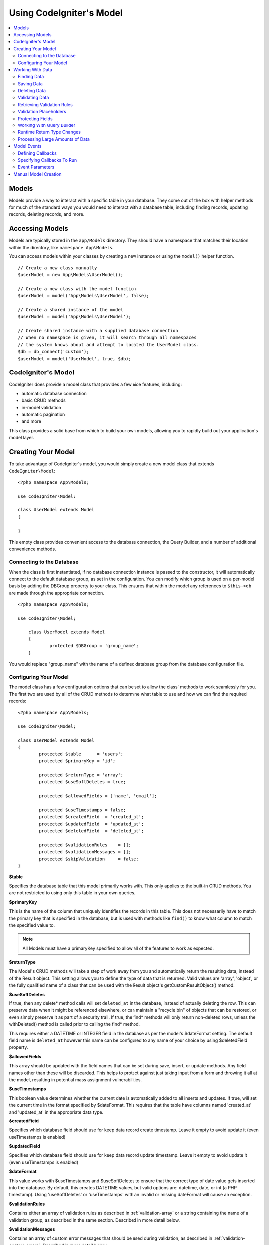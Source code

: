 #########################
Using CodeIgniter's Model
#########################

.. contents::
    :local:
    :depth: 2

Models
======

Models provide a way to interact with a specific table in your database. They come out of the box with helper
methods for much of the standard ways you would need to interact with a database table, including finding records,
updating records, deleting records, and more.

Accessing Models
================

Models are typically stored in the ``app/Models`` directory. They should have a namespace that matches their
location within the directory, like ``namespace App\Models``.

You can access models within your classes by creating a new instance or using the ``model()`` helper function.

::

    // Create a new class manually
    $userModel = new App\Models\UserModel();

    // Create a new class with the model function
    $userModel = model('App\Models\UserModel', false);

    // Create a shared instance of the model
    $userModel = model('App\Models\UserModel');

    // Create shared instance with a supplied database connection
    // When no namespace is given, it will search through all namespaces
    // the system knows about and attempt to located the UserModel class.
    $db = db_connect('custom');
    $userModel = model('UserModel', true, $db);


CodeIgniter's Model
===================

CodeIgniter does provide a model class that provides a few nice features, including:

- automatic database connection
- basic CRUD methods
- in-model validation
- automatic pagination
- and more

This class provides a solid base from which to build your own models, allowing you to
rapidly build out your application's model layer.

Creating Your Model
===================

To take advantage of CodeIgniter's model, you would simply create a new model class
that extends ``CodeIgniter\Model``::

        <?php namespace App\Models;

        use CodeIgniter\Model;

	class UserModel extends Model
	{

	}

This empty class provides convenient access to the database connection, the Query Builder,
and a number of additional convenience methods.

Connecting to the Database
--------------------------

When the class is first instantiated, if no database connection instance is passed to the constructor,
it will automatically connect to the default database group, as set in the configuration. You can
modify which group is used on a per-model basis by adding the DBGroup property to your class.
This ensures that within the model any references to ``$this->db`` are made through the appropriate
connection.
::

    <?php namespace App\Models;

    use CodeIgniter\Model;

	class UserModel extends Model
	{
		protected $DBGroup = 'group_name';
	}

You would replace "group_name" with the name of a defined database group from the database
configuration file.

Configuring Your Model
----------------------

The model class has a few configuration options that can be set to allow the class' methods
to work seamlessly for you. The first two are used by all of the CRUD methods to determine
what table to use and how we can find the required records::

        <?php namespace App\Models;

        use CodeIgniter\Model;

	class UserModel extends Model
	{
		protected $table      = 'users';
		protected $primaryKey = 'id';

		protected $returnType = 'array';
		protected $useSoftDeletes = true;

		protected $allowedFields = ['name', 'email'];

		protected $useTimestamps = false;
		protected $createdField  = 'created_at';
		protected $updatedField  = 'updated_at';
		protected $deletedField  = 'deleted_at';

		protected $validationRules    = [];
		protected $validationMessages = [];
		protected $skipValidation     = false;
	}

**$table**

Specifies the database table that this model primarily works with. This only applies to the
built-in CRUD methods. You are not restricted to using only this table in your own
queries.

**$primaryKey**

This is the name of the column that uniquely identifies the records in this table. This
does not necessarily have to match the primary key that is specified in the database, but
is used with methods like ``find()`` to know what column to match the specified value to.

.. note:: All Models must have a primaryKey specified to allow all of the features to work
    as expected.

**$returnType**

The Model's CRUD methods will take a step of work away from you and automatically return
the resulting data, instead of the Result object. This setting allows you to define
the type of data that is returned. Valid values are 'array', 'object', or the fully
qualified name of a class that can be used with the Result object's getCustomResultObject()
method.

**$useSoftDeletes**

If true, then any delete* method calls will set ``deleted_at`` in the database, instead of
actually deleting the row. This can preserve data when it might be referenced elsewhere, or
can maintain a "recycle bin" of objects that can be restored, or even simply preserve it as
part of a security trail. If true, the find* methods will only return non-deleted rows, unless
the withDeleted() method is called prior to calling the find* method.

This requires either a DATETIME or INTEGER field in the database as per the model's
$dateFormat setting. The default field name is ``deleted_at`` however this name can be
configured to any name of your choice by using $deletedField property.

**$allowedFields**

This array should be updated with the field names that can be set during save, insert, or
update methods. Any field names other than these will be discarded. This helps to protect
against just taking input from a form and throwing it all at the model, resulting in
potential mass assignment vulnerabilities.

**$useTimestamps**

This boolean value determines whether the current date is automatically added to all inserts
and updates. If true, will set the current time in the format specified by $dateFormat. This
requires that the table have columns named 'created_at' and 'updated_at' in the appropriate
data type.

**$createdField**

Specifies which database field should use for keep data record create timestamp.
Leave it empty to avoid update it (even useTimestamps is enabled)

**$updatedField**

Specifies which database field should use for keep data record update timestamp.
Leave it empty to avoid update it (even useTimestamps is enabled)

**$dateFormat**

This value works with $useTimestamps and $useSoftDeletes to ensure that the correct type of
date value gets inserted into the database. By default, this creates DATETIME values, but
valid options are: datetime, date, or int (a PHP timestamp). Using 'useSoftDeletes' or
'useTimestamps' with an invalid or missing dateFormat will cause an exception.

**$validationRules**

Contains either an array of validation rules as described in :ref:`validation-array`
or a string containing the name of a validation group, as described in the same section.
Described in more detail below.

**$validationMessages**

Contains an array of custom error messages that should be used during validation, as
described in :ref:`validation-custom-errors`. Described in more detail below.

**$skipValidation**

Whether validation should be skipped during all ``inserts`` and ``updates``. The default
value is false, meaning that data will always attempt to be validated. This is
primarily used by the ``skipValidation()`` method, but may be changed to ``true`` so
this model will never validate.

**$beforeInsert**
**$afterInsert**
**$beforeUpdate**
**$afterUpdate**
**afterFind**
**afterDelete**

These arrays allow you to specify callback methods that will be run on the data at the
time specified in the property name.

Working With Data
=================

Finding Data
------------

Several functions are provided for doing basic CRUD work on your tables, including find(),
insert(), update(), delete() and more.

**find()**

Returns a single row where the primary key matches the value passed in as the first parameter::

	$user = $userModel->find($user_id);

The value is returned in the format specified in $returnType.

You can specify more than one row to return by passing an array of primaryKey values instead
of just one::

	$users = $userModel->find([1,2,3]);

If no parameters are passed in, will return all rows in that model's table, effectively acting
like findAll(), though less explicit.

**findColumn()**

 Returns null or an indexed array of column values::

 	$user = $userModel->findColumn($column_name);

 $column_name should be a name of single column else you will get the DataException.

**findAll()**

Returns all results::

	$users = $userModel->findAll();

This query may be modified by interjecting Query Builder commands as needed prior to calling this method::

	$users = $userModel->where('active', 1)
	                   ->findAll();

You can pass in a limit and offset values as the first and second
parameters, respectively::

	$users = $userModel->findAll($limit, $offset);

**first()**

Returns the first row in the result set. This is best used in combination with the query builder.
::

	$user = $userModel->where('deleted', 0)
	                  ->first();

**withDeleted()**

If $useSoftDeletes is true, then the find* methods will not return any rows where 'deleted_at IS NOT NULL'.
To temporarily override this, you can use the withDeleted() method prior to calling the find* method.
::

	// Only gets non-deleted rows (deleted = 0)
	$activeUsers = $userModel->findAll();

	// Gets all rows
	$allUsers = $userModel->withDeleted()
	                      ->findAll();

**onlyDeleted()**

Whereas withDeleted() will return both deleted and not-deleted rows, this method modifies
the next find* methods to return only soft deleted rows::

	$deletedUsers = $userModel->onlyDeleted()
	                          ->findAll();

Saving Data
-----------

**insert()**

An associative array of data is passed into this method as the only parameter to create a new
row of data in the database. The array's keys must match the name of the columns in a $table, while
the array's values are the values to save for that key::

	$data = [
		'username' => 'darth',
		'email'    => 'd.vader@theempire.com'
	];

	$userModel->insert($data);

**update()**

Updates an existing record in the database. The first parameter is the $primaryKey of the record to update.
An associative array of data is passed into this method as the second parameter. The array's keys must match the name
of the columns in a $table, while the array's values are the values to save for that key::

	$data = [
		'username' => 'darth',
		'email'    => 'd.vader@theempire.com'
	];

	$userModel->update($id, $data);

Multiple records may be updated with a single call by passing an array of primary keys as the first parameter::

    $data = [
		'active' => 1
	];

	$userModel->update([1, 2, 3], $data);

When you need a more flexible solution, you can leave the parameters empty and it functions like the Query Builder's
update command, with the added benefit of validation, events, etc::

    $userModel
        ->whereIn('id', [1,2,3])
        ->set(['active' => 1]
        ->update();

**save()**

This is a wrapper around the insert() and update() methods that handle inserting or updating the record
automatically, based on whether it finds an array key matching the $primaryKey value::

	// Defined as a model property
	$primaryKey = 'id';

	// Does an insert()
	$data = [
		'username' => 'darth',
		'email'    => 'd.vader@theempire.com'
	];

	$userModel->save($data);

	// Performs an update, since the primary key, 'id', is found.
	$data = [
		'id'       => 3,
		'username' => 'darth',
		'email'    => 'd.vader@theempire.com'
	];
	$userModel->save($data);

The save method also can make working with custom class result objects much simpler by recognizing a non-simple
object and grabbing its public and protected values into an array, which is then passed to the appropriate
insert or update method. This allows you to work with Entity classes in a very clean way. Entity classes are
simple classes that represent a single instance of an object type, like a user, a blog post, job, etc. This
class is responsible for maintaining the business logic surrounding the object itself, like formatting
elements in a certain way, etc. They shouldn't have any idea about how they are saved to the database. At their
simplest, they might look like this::

	namespace App\Entities;

	class Job
	{
		protected $id;
		protected $name;
		protected $description;

		public function __get($key)
		{
			if (property_exists($this, $key))
			{
				return $this->$key;
			}
		}

		public function __set($key, $value)
		{
			if (property_exists($this, $key))
			{
				$this->$key = $value;
			}
		}
	}

A very simple model to work with this might look like::

        use CodeIgniter\Model;

	class JobModel extends Model
	{
		protected $table = 'jobs';
		protected $returnType = '\App\Entities\Job';
		protected $allowedFields = [
			'name', 'description'
		];
	}

This model works with data from the ``jobs`` table, and returns all results as an instance of ``App\Entities\Job``.
When you need to persist that record to the database, you will need to either write custom methods, or use the
model's ``save()`` method to inspect the class, grab any public and private properties, and save them to the database::

	// Retrieve a Job instance
	$job = $model->find(15);

	// Make some changes
	$job->name = "Foobar";

	// Save the changes
	$model->save($job);

.. note:: If you find yourself working with Entities a lot, CodeIgniter provides a built-in :doc:`Entity class </models/entities>`
	that provides several handy features that make developing Entities simpler.

Deleting Data
-------------

**delete()**

Takes a primary key value as the first parameter and deletes the matching record from the model's table::

	$userModel->delete(12);

If the model's $useSoftDeletes value is true, this will update the row to set ``deleted_at`` to the current
date and time. You can force a permanent delete by setting the second parameter as true.

An array of primary keys can be passed in as the first parameter to delete multiple records at once::

    $userModel->delete([1,2,3]);

If no parameters are passed in, will act like the Query Builder's delete method, requiring a where call
previously::

    $userModel->where('id', 12)->delete();

**purgeDeleted()**

Cleans out the database table by permanently removing all rows that have 'deleted_at IS NOT NULL'. ::

	$userModel->purgeDeleted();

Validating Data
---------------

For many people, validating data in the model is the preferred way to ensure the data is kept to a single
standard, without duplicating code. The Model class provides a way to automatically have all data validated
prior to saving to the database with the ``insert()``, ``update()``, or ``save()`` methods.

The first step is to fill out the ``$validationRules`` class property with the fields and rules that should
be applied. If you have custom error message that you want to use, place them in the ``$validationMessages`` array::

	class UserModel extends Model
	{
		protected $validationRules    = [
			'username'     => 'required|alpha_numeric_space|min_length[3]',
			'email'        => 'required|valid_email|is_unique[users.email]',
			'password'     => 'required|min_length[8]',
			'pass_confirm' => 'required_with[password]|matches[password]'
		];

		protected $validationMessages = [
			'email'        => [
				'is_unique' => 'Sorry. That email has already been taken. Please choose another.'
			]
		];
	}

The other way to set the validation message to fields by functions,

.. php:function:: setValidationMessage($field, $fieldMessages)

	:param	string	$field
	:param	array	$fieldMessages

	This function will set the field wise error messages.

	Usage example::

            $fieldName = 'name';
            $fieldValidationMessage = array(
                            'required'   => 'Your name is required here',
                    );
            $model->setValidationMessage($fieldName, $fieldValidationMessage);

.. php:function:: setValidationMessages($fieldMessages)

	:param	array	$fieldMessages

	This function will set the field messages.

	Usage example::

            $fieldValidationMessage = array(
                    'name' => array(
                            'required'   => 'Your baby name is missing.',
                            'min_length' => 'Too short, man!',
                    ),
            );
            $model->setValidationMessages($fieldValidationMessage);

Now, whenever you call the ``insert()``, ``update()``, or ``save()`` methods, the data will be validated. If it fails,
the model will return boolean **false**. You can use the ``errors()`` method to retrieve the validation errors::

	if ($model->save($data) === false)
	{
		return view('updateUser', ['errors' => $model->errors()];
	}

This returns an array with the field names and their associated errors that can be used to either show all of the
errors at the top of the form, or to display them individually::

	<?php if (! empty($errors)) : ?>
		<div class="alert alert-danger">
		<?php foreach ($errors as $field => $error) : ?>
			<p><?= $error ?></p>
		<?php endforeach ?>
		</div>
	<?php endif ?>

If you'd rather organize your rules and error messages within the Validation configuration file, you can do that
and simply set ``$validationRules`` to the name of the validation rule group you created::

	class UserModel extends Model
	{
		protected $validationRules = 'users';
	}

Retrieving Validation Rules
---------------------------

You can retrieve a model's validation rules by accessing its ``validationRules``
property::

    $rules = $model->validationRules;

You can also retrieve just a subset of those rules by calling the accessor
method directly, with options::

    $rules = $model->getValidationRules($options);

The ``$options`` parameter is an associative array with one element,
whose key is either "except" or "only", and which has as its
value an array of fieldnames of interest.::

    // get the rules for all but the "username" field
    $rules = $model->getValidationRules(['except' => ['username']]);
    // get the rules for only the "city" and "state" fields
    $rules = $model->getValidationRules(['only' => ['city', 'state']]);

Validation Placeholders
-----------------------

The model provides a simple method to replace parts of your rules based on data that's being passed into it. This
sounds fairly obscure but can be especially handy with the ``is_unique`` validation rule. Placeholders are simply
the name of the field (or array key) that was passed in as $data surrounded by curly brackets. It will be
replaced by the **value** of the matched incoming field. An example should clarify this::

    protected $validationRules = [
        'email' => 'required|valid_email|is_unique[users.email,id,{id}]'
    ];

In this set of rules, it states that the email address should be unique in the database, except for the row
that has an id matching the placeholder's value. Assuming that the form POST data had the following::

    $_POST = [
        'id' => 4,
        'email' => 'foo@example.com'
    ]

then the ``{id}`` placeholder would be replaced with the number **4**, giving this revised rule::

    protected $validationRules = [
        'email' => 'required|valid_email|is_unique[users.email,id,4]'
    ];

So it will ignore the row in the database that has ``id=4`` when it verifies the email is unique.

This can also be used to create more dynamic rules at runtime, as long as you take care that any dynamic
keys passed in don't conflict with your form data.

Protecting Fields
-----------------

To help protect against Mass Assignment Attacks, the Model class **requires** that you list all of the field names
that can be changed during inserts and updates in the ``$allowedFields`` class property. Any data provided
in addition to these will be removed prior to hitting the database. This is great for ensuring that timestamps,
or primary keys do not get changed.
::

	protected $allowedFields = ['name', 'email', 'address'];

Occasionally, you will find times where you need to be able to change these elements. This is often during
testing, migrations, or seeds. In these cases, you can turn the protection on or off::

	$model->protect(false)
	      ->insert($data)
	      ->protect(true);

Working With Query Builder
--------------------------

You can get access to a shared instance of the Query Builder for that model's database connection any time you
need it::

	$builder = $userModel->builder();

This builder is already set up with the model's $table.

You can also use Query Builder methods and the Model's CRUD methods in the same chained call, allowing for
very elegant use::

	$users = $userModel->where('status', 'active')
			   ->orderBy('last_login', 'asc')
			   ->findAll();

.. note:: You can also access the model's database connection seamlessly::

			$user_name = $userModel->escape($name);

Runtime Return Type Changes
----------------------------

You can specify the format that data should be returned as when using the find*() methods as the class property,
$returnType. There may be times that you would like the data back in a different format, though. The Model
provides methods that allow you to do just that.

.. note:: These methods only change the return type for the next find*() method call. After that,
			it is reset to its default value.

**asArray()**

Returns data from the next find*() method as associative arrays::

	$users = $userModel->asArray()->where('status', 'active')->findAll();

**asObject()**

Returns data from the next find*() method as standard objects or custom class intances::

	// Return as standard objects
	$users = $userModel->asObject()->where('status', 'active')->findAll();

	// Return as custom class instances
	$users = $userModel->asObject('User')->where('status', 'active')->findAll();

Processing Large Amounts of Data
--------------------------------

Sometimes, you need to process large amounts of data and would run the risk of running out of memory.
To make this simpler, you may use the chunk() method to get smaller chunks of data that you can then
do your work on. The first parameter is the number of rows to retrieve in a single chunk. The second
parameter is a Closure that will be called for each row of data.

This is best used during cronjobs, data exports, or other large tasks.
::

	$userModel->chunk(100, function ($data)
	{
		// do something.
		// $data is a single row of data.
	});

Model Events
============

There are several points within the model's execution that you can specify multiple callback methods to run.
These methods can be used to normalize data, hash passwords, save related entities, and much more. The following
points in the model's execution can be affected, each through a class property: **$beforeInsert**, **$afterInsert**,
**$beforeUpdate**, **afterUpdate**, **afterFind**, and **afterDelete**.

Defining Callbacks
------------------

You specify the callbacks by first creating a new class method in your model to use. This class will always
receive a $data array as its only parameter. The exact contents of the $data array will vary between events, but
will always contain a key named **data** that contains the primary data passed to the original method. In the case
of the insert* or update* methods, that will be the key/value pairs that are being inserted into the database. The
main array will also contain the other values passed to the method, and be detailed later. The callback method
must return the original $data array so other callbacks have the full information.

::

	protected function hashPassword(array $data)
	{
		if (! isset($data['data']['password']) return $data;

		$data['data']['password_hash'] = password_hash($data['data']['password'], PASSWORD_DEFAULT);
		unset($data['data']['password'];

		return $data;
	}

Specifying Callbacks To Run
---------------------------

You specify when to run the callbacks by adding the method name to the appropriate class property (beforeInsert, afterUpdate,
etc). Multiple callbacks can be added to a single event and they will be processed one after the other. You can
use the same callback in multiple events::

	protected $beforeInsert = ['hashPassword'];
	protected $beforeUpdate = ['hashPassword'];

Event Parameters
----------------

Since the exact data passed to each callback varies a bit, here are the details on what is in the $data parameter
passed to each event:

================ =========================================================================================================
Event            $data contents
================ =========================================================================================================
beforeInsert      **data** = the key/value pairs that are being inserted. If an object or Entity class is passed to the
                  insert method, it is first converted to an array.
afterInsert       **id** = the primary key of the new row, or 0 on failure.
                  **data** = the key/value pairs being inserted.
                  **result** = the results of the insert() method used through the Query Builder.
beforeUpdate      **id** = the primary key of the row being updated.
                  **data** = the key/value pairs that are being inserted. If an object or Entity class is passed to the
                  insert method, it is first converted to an array.
afterUpdate       **id** = the primary key of the row being updated.
                  **data** = the key/value pairs being updated.
                  **result** = the results of the update() method used through the Query Builder.
afterFind         Varies by find* method. See the following:
- find()          **id** = the primary key of the row being searched for.
                  **data** = The resulting row of data, or null if no result found.
- findAll()       **data** = the resulting rows of data, or null if no result found.
                  **limit** = the number of rows to find.
                  **offset** = the number of rows to skip during the search.
- first()         **data** = the resulting row found during the search, or null if none found.
beforeDelete      Varies by delete* method. See the following:
- delete()        **id** = primary key of row being deleted.
                  **purge** = boolean whether soft-delete rows should be hard deleted.
afterDelete       Varies by delete* method. See the following:
- delete()        **id** = primary key of row being deleted.
                  **purge** = boolean whether soft-delete rows should be hard deleted.
                  **result** = the result of the delete() call on the Query Builder.
                  **data** = unused.
================ =========================================================================================================
Manual Model Creation
=====================

You do not need to extend any special class to create a model for your application. All you need is to get an
instance of the database connection and you're good to go. This allows you to bypass the features CodeIgniter's
Model gives you out of the box, and create a fully custom experience.

::

    <?php namespace App\Models;

	use CodeIgniter\Database\ConnectionInterface;

	class UserModel
	{
		protected $db;

		public function __construct(ConnectionInterface &$db)
		{
			$this->db =& $db;
		}
	}
